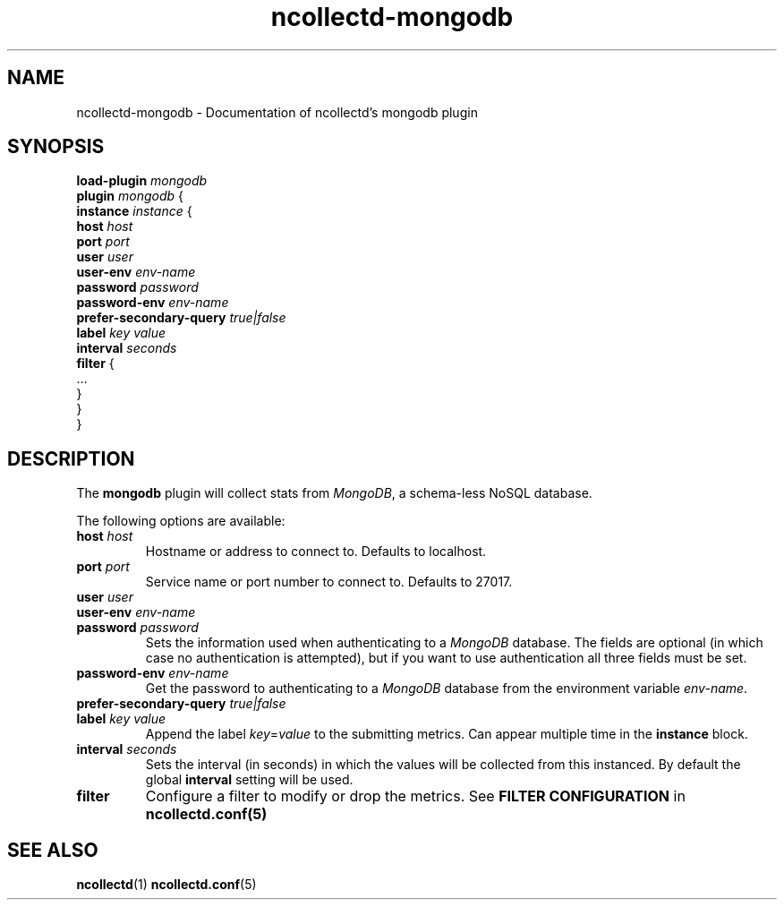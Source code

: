 .\" SPDX-License-Identifier: GPL-2.0-only
.TH ncollectd-mongodb 5 "@NCOLLECTD_DATE@" "@NCOLLECTD_VERSION@" "ncollectd mongodb man page"
.SH NAME
ncollectd-mongodb \- Documentation of ncollectd's mongodb plugin
.SH SYNOPSIS
.EX
\fBload-plugin\fP \fImongodb\fP
\fBplugin\fP \fImongodb\fP {
    \fBinstance\fP \fIinstance\fP {
        \fBhost\fP \fIhost\fP
        \fBport\fP \fIport\fP
        \fBuser\fP \fIuser\fP
        \fBuser-env\fP \fIenv-name\fP
        \fBpassword\fP \fIpassword\fP
        \fBpassword-env\fP \fIenv-name\fP
        \fBprefer-secondary-query\fP \fItrue|false\fP
        \fBlabel\fP \fIkey\fP \fIvalue\fP
        \fBinterval\fP \fIseconds\fP
        \fBfilter\fP {
            ...
        }
    }
.br
}
.EE
.SH DESCRIPTION
The \fBmongodb\fP plugin will collect stats from \fIMongoDB\fP, a schema-less NoSQL database.
.PP
The following options are available:
.PP
.TP
\fBhost\fP \fIhost\fP
Hostname or address to connect to. Defaults to \f(CWlocalhost\fP.
.TP
\fBport\fP \fIport\fP
Service name or port number to connect to. Defaults to \f(CW27017\fP.
.TP
\fBuser\fP \fIuser\fP
.TP
\fBuser-env\fP \fIenv-name\fP
.TP
\fBpassword\fP \fIpassword\fP
Sets the information used when authenticating to a \fIMongoDB\fP database. The
fields are optional (in which case no authentication is attempted), but if you
want to use authentication all three fields must be set.
.TP
\fBpassword-env\fP \fIenv-name\fP
Get the password to authenticating to a \fIMongoDB\fP database from the
environment variable \fIenv-name\fP.
.TP
\fBprefer-secondary-query\fP \fItrue|false\fP
.TP
\fBlabel\fP \fIkey\fP \fIvalue\fP
Append the label \fIkey\fP=\fIvalue\fP to the submitting metrics. Can appear
multiple time in the \fBinstance\fP block.
.TP
\fBinterval\fP \fIseconds\fP
Sets the interval (in seconds) in which the values will be collected from this
instanced. By default the global \fBinterval\fP setting will be used.
.TP
\fBfilter\fP
Configure a filter to modify or drop the metrics. See \fBFILTER CONFIGURATION\fP in
.BR ncollectd.conf(5)
.SH "SEE ALSO"
.BR ncollectd (1)
.BR ncollectd.conf (5)
